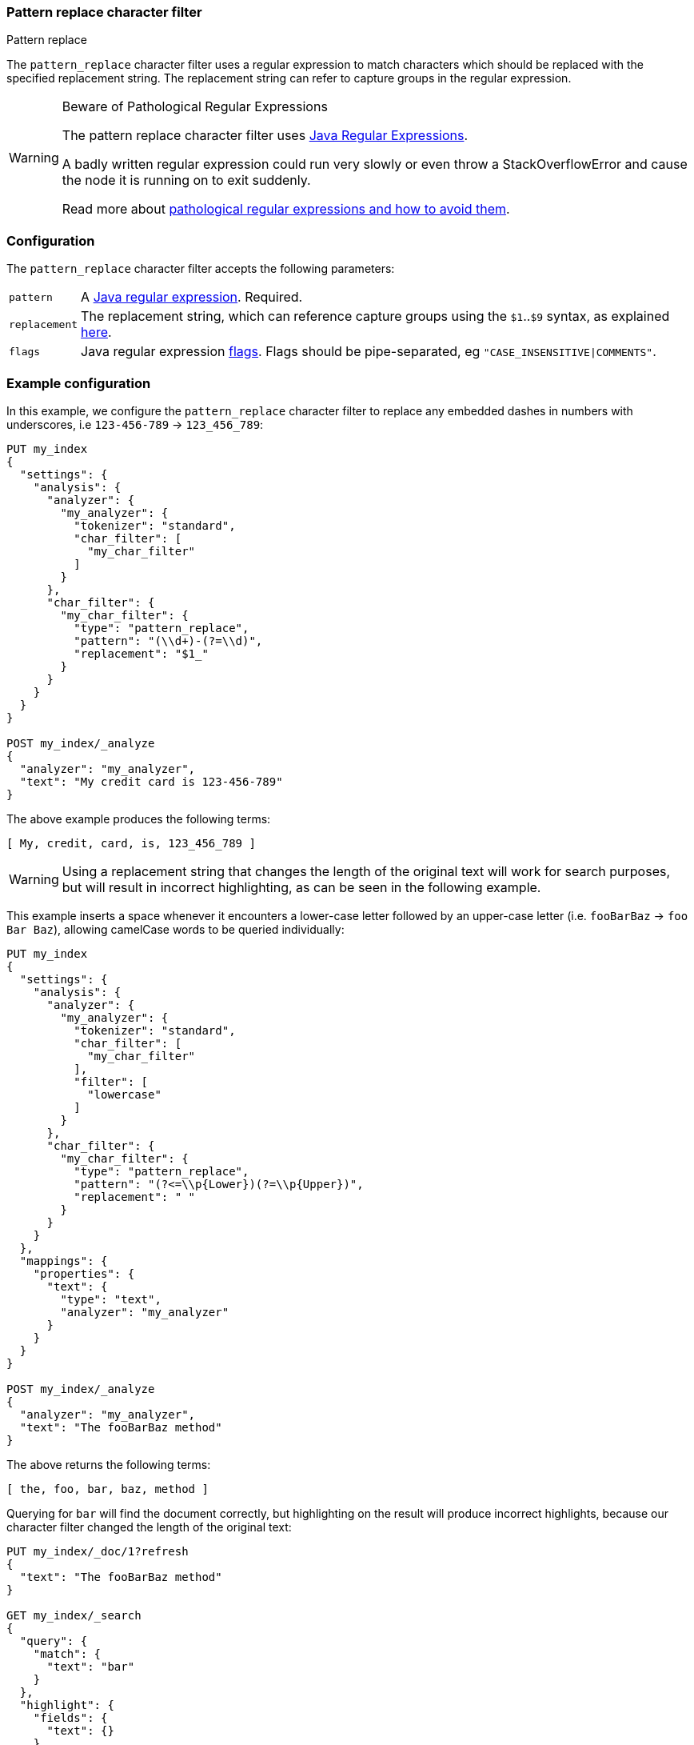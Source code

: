 [[analysis-pattern-replace-charfilter]]
=== Pattern replace character filter
++++
<titleabbrev>Pattern replace</titleabbrev>
++++

The `pattern_replace` character filter uses a regular expression to match
characters which should be replaced with the specified replacement string.
The replacement string can refer to capture groups in the regular expression.

[WARNING]
.Beware of Pathological Regular Expressions
========================================

The pattern replace character filter uses
http://docs.oracle.com/javase/8/docs/api/java/util/regex/Pattern.html[Java Regular Expressions].

A badly written regular expression could run very slowly or even throw a
StackOverflowError and cause the node it is running on to exit suddenly.

Read more about http://www.regular-expressions.info/catastrophic.html[pathological regular expressions and how to avoid them].

========================================

[float]
=== Configuration

The `pattern_replace` character filter accepts the following parameters:

[horizontal]
`pattern`::

    A http://docs.oracle.com/javase/8/docs/api/java/util/regex/Pattern.html[Java regular expression]. Required.

`replacement`::

    The replacement string, which can reference capture groups using the
    `$1`..`$9` syntax, as explained
    http://docs.oracle.com/javase/8/docs/api/java/util/regex/Matcher.html#appendReplacement-java.lang.StringBuffer-java.lang.String-[here].

`flags`::

    Java regular expression http://docs.oracle.com/javase/8/docs/api/java/util/regex/Pattern.html#field.summary[flags].
    Flags should be pipe-separated, eg `"CASE_INSENSITIVE|COMMENTS"`.

[float]
=== Example configuration

In this example, we configure the `pattern_replace` character filter to
replace any embedded dashes in numbers with underscores, i.e `123-456-789` ->
`123_456_789`:

[source,console]
----------------------------
PUT my_index
{
  "settings": {
    "analysis": {
      "analyzer": {
        "my_analyzer": {
          "tokenizer": "standard",
          "char_filter": [
            "my_char_filter"
          ]
        }
      },
      "char_filter": {
        "my_char_filter": {
          "type": "pattern_replace",
          "pattern": "(\\d+)-(?=\\d)",
          "replacement": "$1_"
        }
      }
    }
  }
}

POST my_index/_analyze
{
  "analyzer": "my_analyzer",
  "text": "My credit card is 123-456-789"
}
----------------------------
// TEST[s/\$1//]
// the test framework doesn't like the $1 so we just throw it away rather than
// try to get it to work properly. At least we are still testing the charfilter.

The above example produces the following terms:

[source,text]
---------------------------
[ My, credit, card, is, 123_456_789 ]
---------------------------

WARNING: Using a replacement string that changes the length of the original
text will work for search purposes, but will result in incorrect highlighting,
as can be seen in the following example.

This example inserts a space whenever it encounters a lower-case letter
followed by an upper-case letter (i.e. `fooBarBaz` -> `foo Bar Baz`), allowing
camelCase words to be queried individually:

[source,console]
----------------------------
PUT my_index
{
  "settings": {
    "analysis": {
      "analyzer": {
        "my_analyzer": {
          "tokenizer": "standard",
          "char_filter": [
            "my_char_filter"
          ],
          "filter": [
            "lowercase"
          ]
        }
      },
      "char_filter": {
        "my_char_filter": {
          "type": "pattern_replace",
          "pattern": "(?<=\\p{Lower})(?=\\p{Upper})",
          "replacement": " "
        }
      }
    }
  },
  "mappings": {
    "properties": {
      "text": {
        "type": "text",
        "analyzer": "my_analyzer"
      }
    }
  }
}

POST my_index/_analyze
{
  "analyzer": "my_analyzer",
  "text": "The fooBarBaz method"
}
----------------------------

/////////////////////

[source,console-result]
----------------------------
{
  "tokens": [
    {
      "token": "the",
      "start_offset": 0,
      "end_offset": 3,
      "type": "<ALPHANUM>",
      "position": 0
    },
    {
      "token": "foo",
      "start_offset": 4,
      "end_offset": 6,
      "type": "<ALPHANUM>",
      "position": 1
    },
    {
      "token": "bar",
      "start_offset": 7,
      "end_offset": 9,
      "type": "<ALPHANUM>",
      "position": 2
    },
    {
      "token": "baz",
      "start_offset": 10,
      "end_offset": 13,
      "type": "<ALPHANUM>",
      "position": 3
    },
    {
      "token": "method",
      "start_offset": 14,
      "end_offset": 20,
      "type": "<ALPHANUM>",
      "position": 4
    }
  ]
}
----------------------------

/////////////////////

The above returns the following terms:

[source,text]
----------------------------
[ the, foo, bar, baz, method ]
----------------------------

Querying for `bar` will find the document correctly, but highlighting on the
result will produce incorrect highlights, because our character filter changed
the length of the original text:

[source,console]
----------------------------
PUT my_index/_doc/1?refresh
{
  "text": "The fooBarBaz method"
}

GET my_index/_search
{
  "query": {
    "match": {
      "text": "bar"
    }
  },
  "highlight": {
    "fields": {
      "text": {}
    }
  }
}
----------------------------
// TEST[continued]

The output from the above is:

[source,console-result]
----------------------------
{
  "timed_out": false,
  "took": $body.took,
  "_shards": {
    "total": 1,
    "successful": 1,
    "skipped" : 0,
    "failed": 0
  },
  "hits": {
    "total" : {
        "value": 1,
        "relation": "eq"
    },
    "max_score": 0.2876821,
    "hits": [
      {
        "_index": "my_index",
        "_id": "1",
        "_score": 0.2876821,
        "_source": {
          "text": "The fooBarBaz method"
        },
        "highlight": {
          "text": [
            "The foo<em>Ba</em>rBaz method" <1>
          ]
        }
      }
    ]
  }
}
----------------------------
// TESTRESPONSE[s/"took".*/"took": "$body.took",/]

<1> Note the incorrect highlight.
